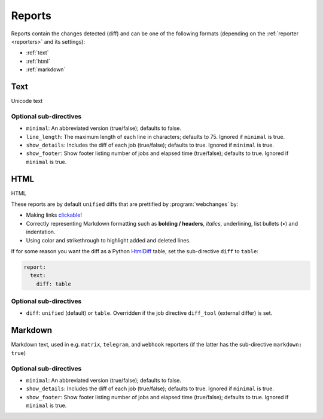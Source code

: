 .. _reports:

=======
Reports
=======
Reports contain the changes detected (diff) and can be one of the following formats (depending on the :ref:`reporter
<reporters>` and its settings):

* :ref:`text`
* :ref:`html`
* :ref:`markdown`



.. _text:

Text
----
Unicode text

Optional sub-directives
~~~~~~~~~~~~~~~~~~~~~~~
* ``minimal``: An abbreviated version (true/false); defaults to false.
* ``line_length``: The maximum length of each line in characters; defaults to 75. Ignored if ``minimal`` is true.
* ``show_details``: Includes the diff of each job (true/false); defaults to true. Ignored if ``minimal`` is true.
* ``show_footer``: Show footer listing number of jobs and elapsed time (true/false); defaults to true. Ignored if
  ``minimal`` is true.



.. _html:

HTML
----
HTML

.. role:: underline
    :class: underline

.. role:: additions
    :class: additions

.. role:: deletions
    :class: deletions

These reports are by default ``unified`` diffs that are prettified by :program:`webchanges` by:

* Making links `clickable <https://pypi.org/project/webchanges/>`__!
* Correctly representing Markdown formatting such as **bolding / headers**, *italics*, :underline:`underlining`, list
  bullets (•) and indentation.
* Using color and strikethrough to highlight :additions:`added` and :deletions:`deleted` lines.


.. note: You may receive a report that shows a deletion of some text and the addition of the same exact text: this is
   most likely due to a change in the underlying link, since this is being tracked as well.

If for some reason you want the diff as a Python `HtmlDiff
<https://docs.python.org/3/library/difflib.html#difflib.HtmlDiff>`__ table, set the sub-directive ``diff`` to
``table``:


.. code-block:: yaml

   report:
     text:
       diff: table

Optional sub-directives
~~~~~~~~~~~~~~~~~~~~~~~
* ``diff``: ``unified`` (default) or ``table``. Overridden if the job directive ``diff_tool`` (external
  differ) is set.



.. _markdown:

Markdown
--------
Markdown text, used in e.g. ``matrix``, ``telegram``, and ``webhook`` reporters (if the latter has the sub-directive
``markdown: true``)

Optional sub-directives
~~~~~~~~~~~~~~~~~~~~~~~
* ``minimal``: An abbreviated version (true/false); defaults to false.
* ``show_details``: Includes the diff of each job (true/false); defaults to true. Ignored if ``minimal`` is true.
* ``show_footer``: Show footer listing number of jobs and elapsed time (true/false); defaults to true. Ignored if
  ``minimal`` is true.
